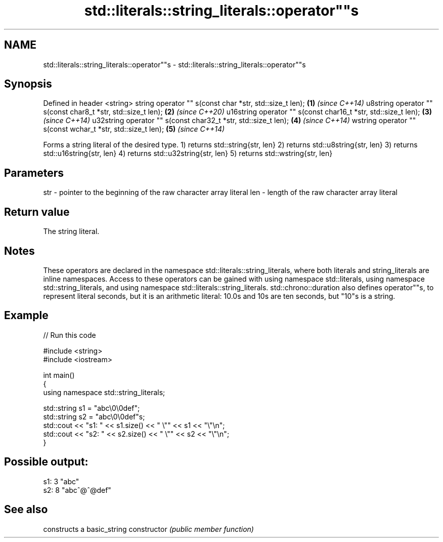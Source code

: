 .TH std::literals::string_literals::operator""s 3 "2020.03.24" "http://cppreference.com" "C++ Standard Libary"
.SH NAME
std::literals::string_literals::operator""s \- std::literals::string_literals::operator""s

.SH Synopsis

Defined in header <string>
string operator "" s(const char *str, std::size_t len);        \fB(1)\fP \fI(since C++14)\fP
u8string operator "" s(const char8_t *str, std::size_t len);   \fB(2)\fP \fI(since C++20)\fP
u16string operator "" s(const char16_t *str, std::size_t len); \fB(3)\fP \fI(since C++14)\fP
u32string operator "" s(const char32_t *str, std::size_t len); \fB(4)\fP \fI(since C++14)\fP
wstring operator "" s(const wchar_t *str, std::size_t len);    \fB(5)\fP \fI(since C++14)\fP

Forms a string literal of the desired type.
1) returns std::string{str, len}
2) returns std::u8string{str, len}
3) returns std::u16string{str, len}
4) returns std::u32string{str, len}
5) returns std::wstring{str, len}

.SH Parameters


str - pointer to the beginning of the raw character array literal
len - length of the raw character array literal


.SH Return value

The string literal.

.SH Notes

These operators are declared in the namespace std::literals::string_literals, where both literals and string_literals are inline namespaces. Access to these operators can be gained with using namespace std::literals, using namespace std::string_literals, and using namespace std::literals::string_literals.
std::chrono::duration also defines operator""s, to represent literal seconds, but it is an arithmetic literal: 10.0s and 10s are ten seconds, but "10"s is a string.

.SH Example


// Run this code

  #include <string>
  #include <iostream>

  int main()
  {
      using namespace std::string_literals;

      std::string s1 = "abc\\0\\0def";
      std::string s2 = "abc\\0\\0def"s;
      std::cout << "s1: " << s1.size() << " \\"" << s1 << "\\"\\n";
      std::cout << "s2: " << s2.size() << " \\"" << s2 << "\\"\\n";
  }

.SH Possible output:

  s1: 3 "abc"
  s2: 8 "abc^@^@def"


.SH See also


              constructs a basic_string
constructor   \fI(public member function)\fP




